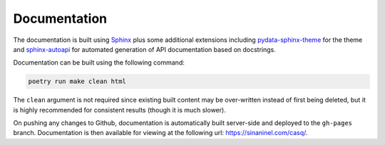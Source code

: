 .. _documentation:

################################################################################
Documentation
################################################################################

The documentation is built using `Sphinx <https://www.sphinx-doc.org/en/master/>`_ plus some additional extensions including `pydata-sphinx-theme <https://pydata-sphinx-theme.readthedocs.io/en/stable/>`_ for the theme and `sphinx-autoapi <https://sphinx-autoapi.readthedocs.io/en/latest/>`_ for automated generation of API documentation based on docstrings.

Documentation can be built using the following command:

.. code-block::

    poetry run make clean html

The ``clean`` argument is not required since existing built content may be over-written instead of first being deleted, but it is highly recommended for consistent results (though it is much slower).

On pushing any changes to Github, documentation is automatically built server-side and deployed to the ``gh-pages`` branch. Documentation is then available for viewing at the following url: https://sinaninel.com/casq/.
